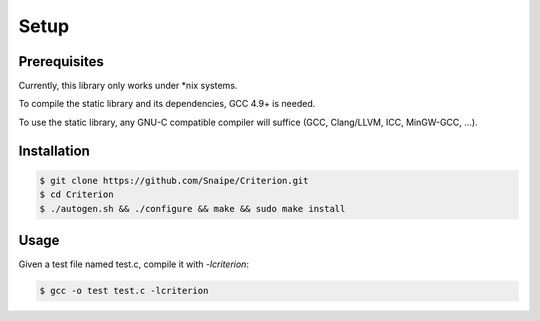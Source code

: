 Setup
=====

Prerequisites
-------------

Currently, this library only works under \*nix systems.

To compile the static library and its dependencies, GCC 4.9+ is needed.

To use the static library, any GNU-C compatible compiler will suffice
(GCC, Clang/LLVM, ICC, MinGW-GCC, ...).

Installation
------------

.. code-block:: bash

    $ git clone https://github.com/Snaipe/Criterion.git
    $ cd Criterion
    $ ./autogen.sh && ./configure && make && sudo make install

Usage
-----

Given a test file named test.c, compile it with `-lcriterion`:

.. code-block:: bash

    $ gcc -o test test.c -lcriterion
